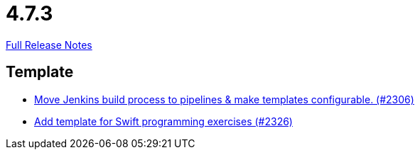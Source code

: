 // SPDX-FileCopyrightText: 2023 Artemis Changelog Contributors
//
// SPDX-License-Identifier: CC-BY-SA-4.0

= 4.7.3

link:https://github.com/ls1intum/Artemis/releases/tag/4.7.3[Full Release Notes]

== Template

* link:https://www.github.com/ls1intum/Artemis/commit/80edddb1244053d1230acdc0290999e9d49778da[Move Jenkins build process to pipelines & make templates configurable. (#2306)]
* link:https://www.github.com/ls1intum/Artemis/commit/d8027bf77bb83ee2ca1275af81b291616f18f1c0[Add template for Swift programming exercises (#2326)]
